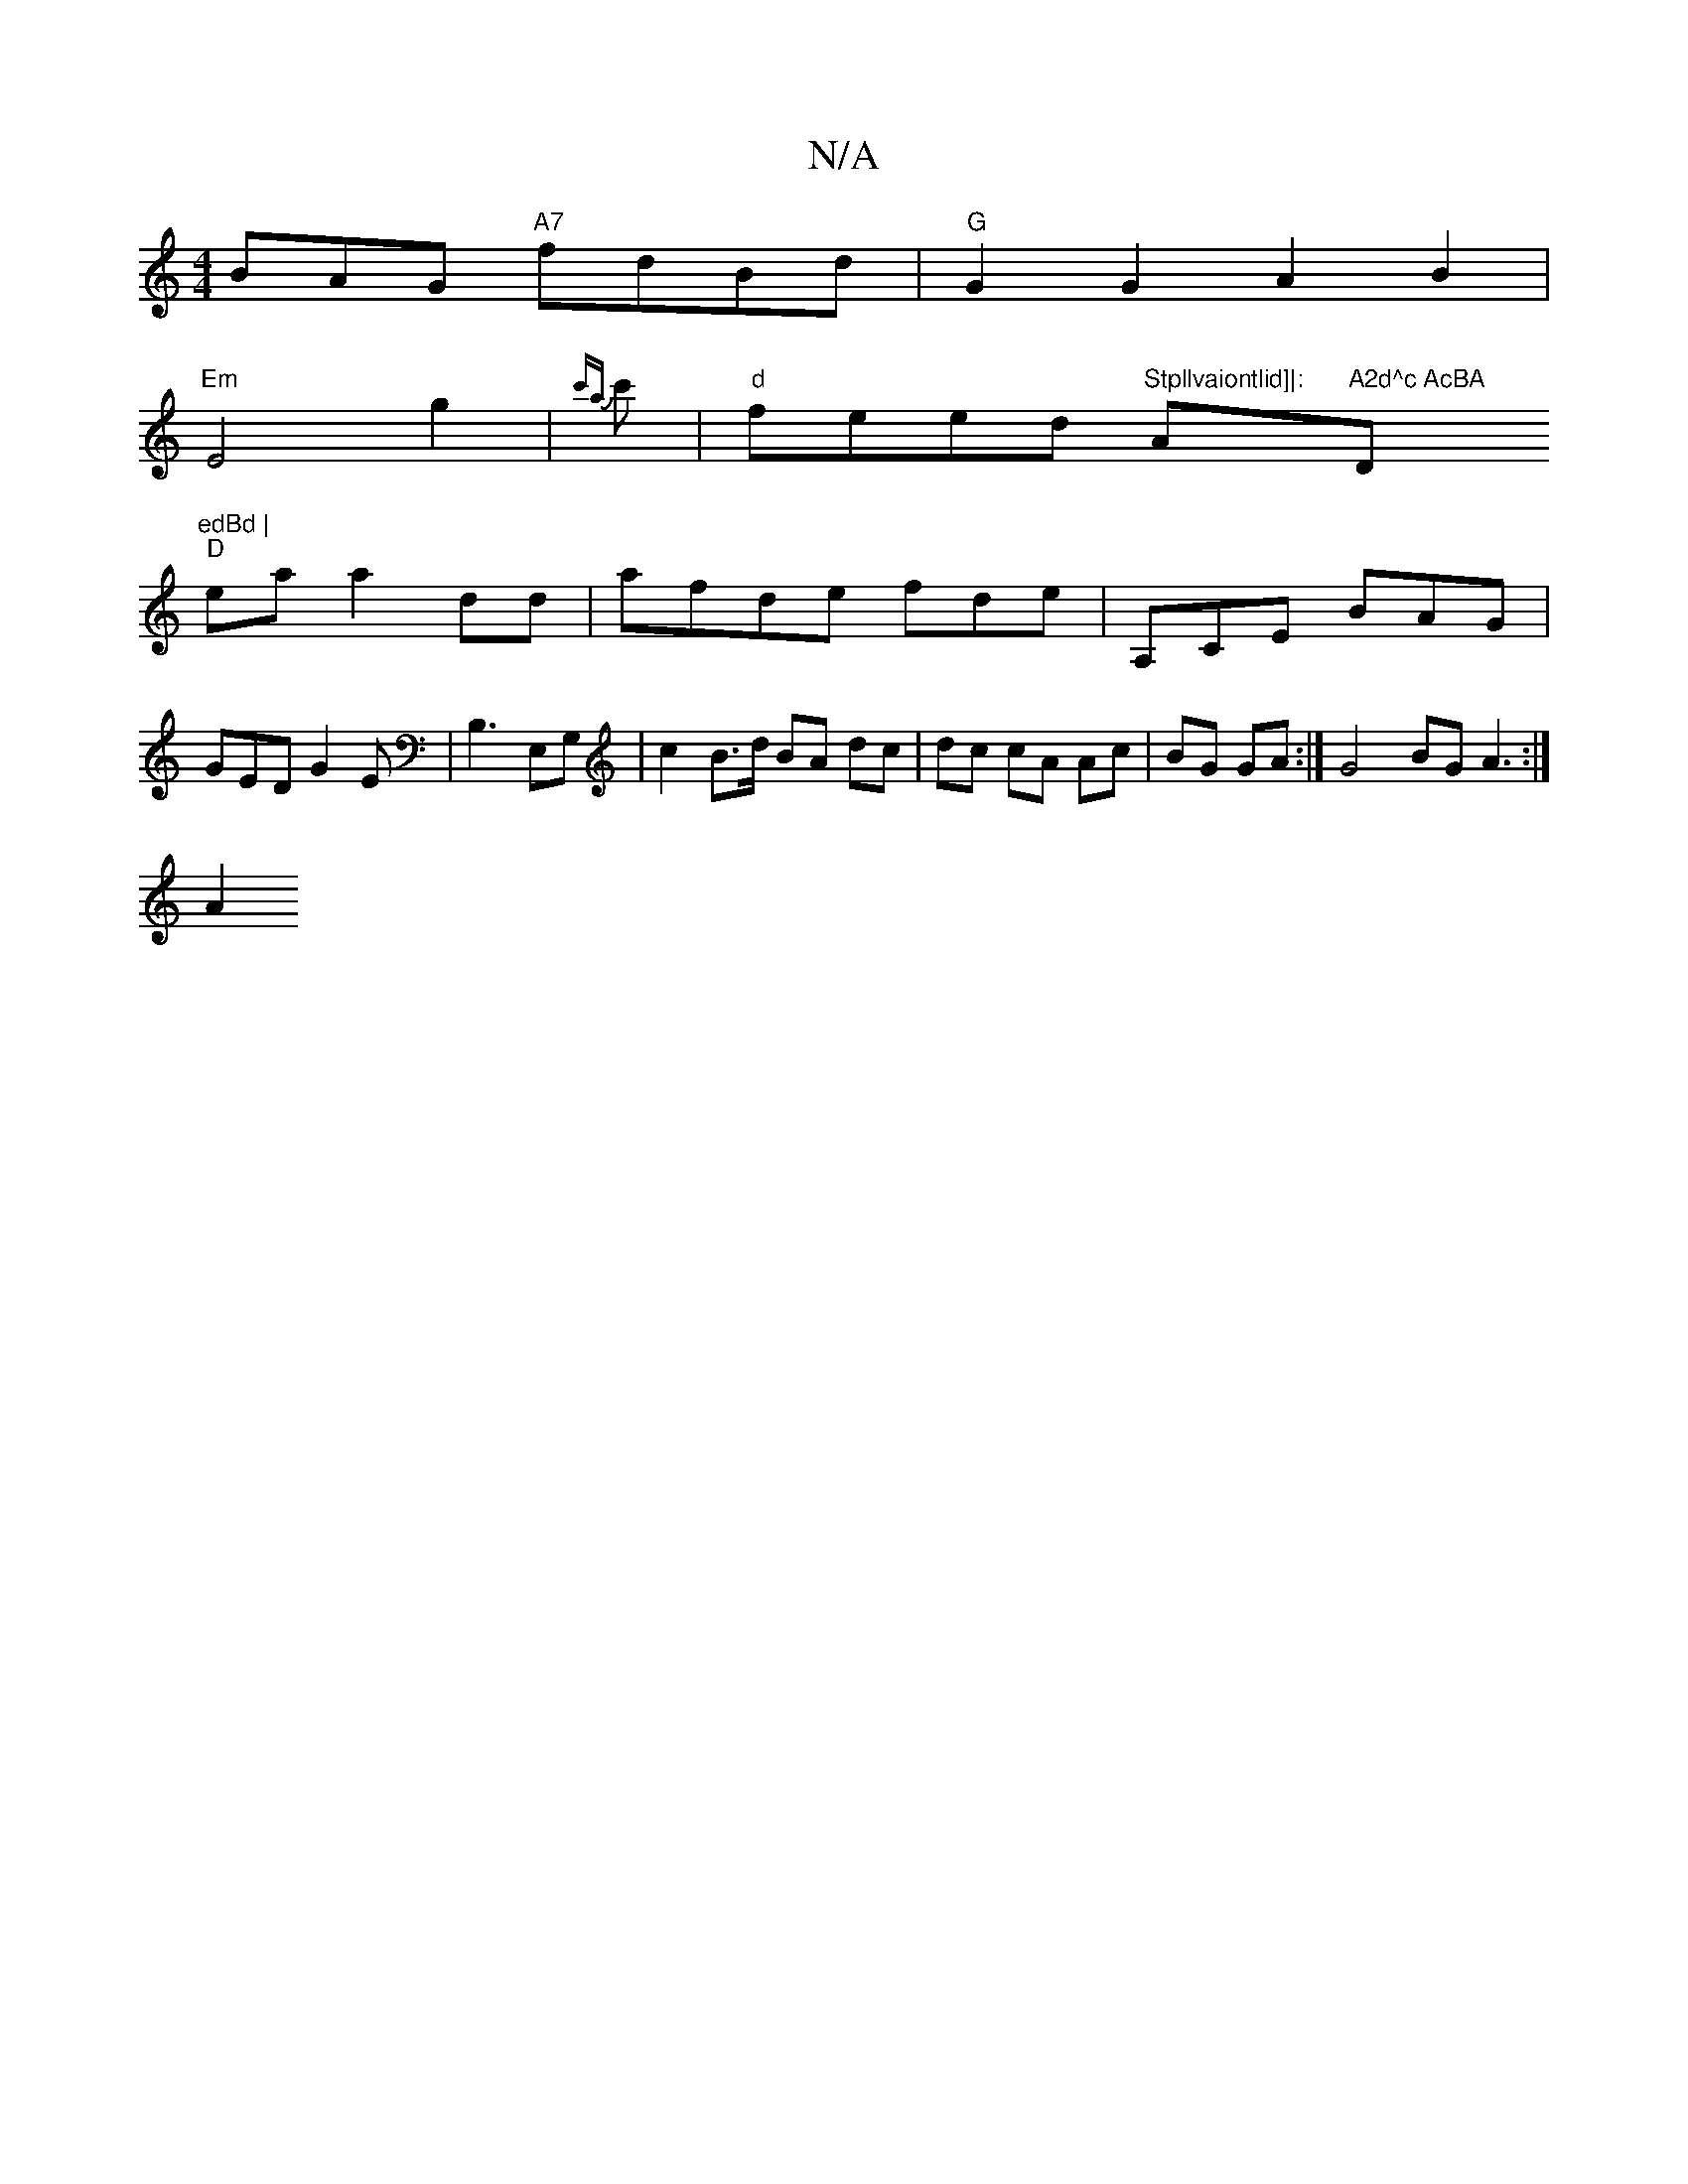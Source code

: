 X:1
T:N/A
M:4/4
R:N/A
K:Cmajor
BAG "A7"fdBd|"G"G2G2A2B2|
"Em"E4g2|{c'a}c' | "d" feed "Stpllvaiontlid]|: "Am"A2d^c AcBA "D"edBd |
"D"ea a2dd | af-de fde | A,CE BAG | GED G2 E | B,3 E,G, | c2 B>d BA dc|dc cA Ac|BG GA:|] G4 BG A3:|
A2